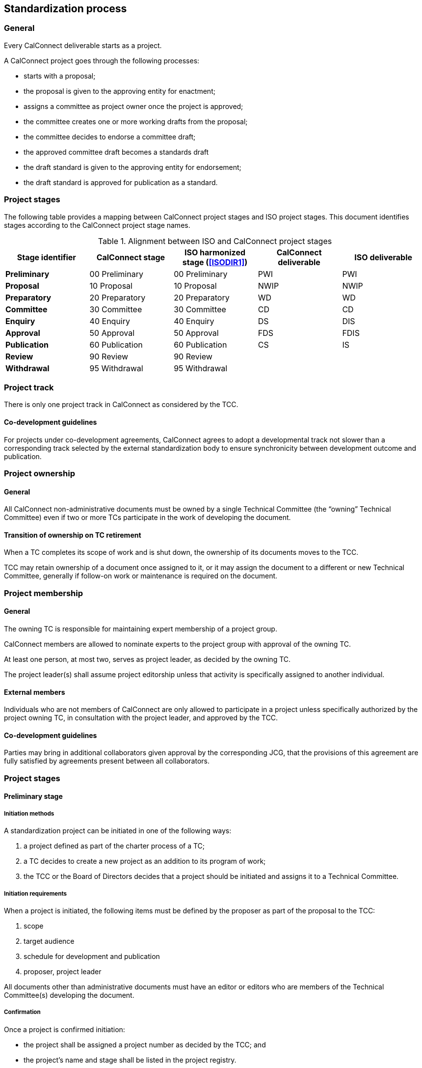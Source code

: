 
[[process]]
== Standardization process

=== General

Every CalConnect deliverable starts as a project.

A CalConnect project goes through the following processes:

* starts with a proposal;
* the proposal is given to the approving entity for enactment;
* assigns a committee as project owner once the project is approved;
* the committee creates one or more working drafts from the proposal;
* the committee decides to endorse a committee draft;
* the approved committee draft becomes a standards draft
* the draft standard is given to the approving entity for endorsement;
* the draft standard is approved for publication as a standard.

//NOTE: TODO: joint publishing

=== Project stages

The following table provides a mapping between CalConnect project stages and
ISO project stages. This document identifies stages
according to the CalConnect project stage names.

[cols="1,1,1,1,1",options="header"]
.Alignment between ISO and CalConnect project stages
|===
|Stage identifier
|CalConnect stage
|ISO harmonized stage (<<ISODIR1>>)
|CalConnect deliverable
|ISO deliverable

|*Preliminary*
|00 Preliminary
|00 Preliminary
|PWI
|PWI

|*Proposal*
|10 Proposal
|10 Proposal
|NWIP
|NWIP

|*Preparatory*
|20 Preparatory
|20 Preparatory
|WD
|WD

|*Committee*
|30 Committee
|30 Committee
|CD
|CD

|*Enquiry*
|40 Enquiry
|40 Enquiry
|DS
|DIS

|*Approval*
|50 Approval
|50 Approval
|FDS
|FDIS

|*Publication*
|60 Publication
|60 Publication
|CS
|IS

|*Review*
|90 Review
|90 Review
|
|

|*Withdrawal*
|95 Withdrawal
|95 Withdrawal
|
|

|===


=== Project track

There is only one project track in CalConnect as considered by the TCC.


==== Co-development guidelines

For projects under co-development agreements, CalConnect agrees to
adopt a developmental track not slower than a corresponding track
selected by the external standardization body to ensure
synchronicity between development outcome and publication.



=== Project ownership

==== General

All CalConnect non-administrative documents must be owned by a single
Technical Committee (the "`owning`" Technical Committee) even if two
or more TCs participate in the work of developing the document.


==== Transition of ownership on TC retirement

When a TC completes its scope of work and is shut down, the ownership
of its documents moves to the TCC.

TCC may retain ownership of a document once assigned to it, or
it may assign the document to a different or new Technical Committee,
generally if follow-on work or maintenance is required on the document.


=== Project membership

==== General

The owning TC is responsible for maintaining expert membership of a
project group.

CalConnect members are allowed to nominate experts to the project group
with approval of the owning TC.

At least one person, at most two, serves as project leader, as decided
by the owning TC.

The project leader(s) shall assume project editorship unless that
activity is specifically assigned to another individual.


==== External members

Individuals who are not members of CalConnect are only allowed to participate in
a project unless specifically authorized by the project owning TC, in consultation
with the project leader, and approved by the TCC.


==== Co-development guidelines

Parties may bring in additional collaborators given approval by the
corresponding JCG, that the provisions of this agreement
are fully satisfied by agreements present between all collaborators.



=== Project stages


==== Preliminary stage

===== Initiation methods

A standardization project can be initiated in one of the following ways:

. a project defined as part of the charter process of a TC;

. a TC decides to create a new project as an addition to its program of work;

. the TCC or the Board of Directors decides that a project should
be initiated and assigns it to a Technical Committee.


===== Initiation requirements

When a project is initiated, the following items must be defined
by the proposer as part of the proposal to the TCC:

. scope

. target audience

. schedule for development and publication

. proposer, project leader

All documents other than administrative documents must have an editor
or editors who are members of the Technical Committee(s) developing the
document.


===== Confirmation

Once a project is confirmed initiation:

* the project shall be assigned a project number as decided by the TCC; and

* the project's name and stage shall be listed in the project registry.

NOTE: This document supports the creation of a project registry.


===== First draft

A first draft of the standardization deliverable may be created
for proposal submission, or may be created in the Committee stage.

Disclaimers and necessary statements such as relating to IPR and
copyright shall be placed in an obvious place in the draft.


===== Co-development guidelines

The draft shall be created through a collaboration process between
experts from both organizations, or at least, the proposing
organization should have received input from the other organization.

At the first instance where a CalConnect project wishes to co-develop
with an external standardization body, it should be raised to the TCC.
The JCG shall consult the stakeholders to determine appropriateness
of the project and advise the proposer.

If the project is rejected by the TCC, its output may still be
developed within CalConnect if it is appropriate, and its output may
still be proposed to the TCC for co-development in later stages.



==== Proposal stage

When the TCC determines interest within CalConnect to develop the
proposed project, the project initiator should submit a proposal
to the TCC for ballot indicating its wish to develop the proposed project.

If accepted, the project shall be adopted by a CalConnect TC.
Members of the project group shall be represented by experts.
This project shall then be listed in the TCC register of projects.

If rejected, its output may still be developed by one or more members
of CalConnect if appropriate, and the resulting output may still be
proposed to the TCC for development in later stages.


A "`Report`" document type shall be published upon a successful ballot
of two-thirds approval at this stage.


===== Co-development guidelines

The TCC should also consider JCGs whether a proposal is suitable
to be co-developed with existing liaison organizations or
external standardization bodies.

The TCC may suggest the project group to co-develop the project
under one or more JCGs.


==== Preparatory stage

This is an optional stage.

The goal of the preparatory stage is to create a "`working draft`"
of the deliverable approved by the project group within the TC.

Once the project team decides the working draft has advanced
to being a "`committee draft`" or a "`draft standard`", this
stage ends.

There is no ballot at this stage.


==== Committee stage

This is an optional stage.

The goal of the committee stage is to create a "`committee draft`"
of the deliverable approved by the TC.

The owning TC distributes the committee draft and may select a 8-week or 10-week
comment period for TC members to comment.

Within 4 weeks of completion of the comment period, the owning TC shall distribute
all formal comments received during ballot to TC members.

Given the results of comments, the Chair of the TC, considering TC consensus,
in consultation with the project leader (if necessary),
shall decide on the below outcomes:

. to prepare and circulate a revised committee draft for consideration; or

. to register the committee draft for the enquiry stage.

In case TC consensus is unclear from the results, a ballot (<<process-balloting>>) can be launched
to determine consensus for stage advancement.

A "`Specification`" document type shall be published upon advancement
to the enquiry stage.


[[stage-enquiry]]
==== Enquiry stage

The goal of the enquiry stage is to create a "`draft standard`"
of the deliverable approved by the TC.

The public review period (<<public-review>>) shall be started within
4 weeks of entering this stage.

Once the owning TC deems a document under development to be
ready for publication, the Chair of the owning TC shall arrange
for an official ballot (<<process-balloting>>) amongst TC members.
"`No`" votes must be accompanied with technical reasons.

If no "`No`" votes were registered in the DIS ballot,
the project is deemed to have unanimous support. It shall be fast-tracked
towards the Approval stage for TCC ballot.

If the ballot was successful but at least one "`No`" vote has been received,
the project is advanced to Approval stage.

If the ballot failed, the Chair of the owning TC, in consultation
with the project leader to decide whether to prepare and circulate a revised
draft standard for re-balloting.


===== Co-development guidelines

In these stages, members of the project groups within CalConnect
and the external standardization body shall collaborate closely
to ensure efficient and effective development of the deliverable of
the respective stages. The deliverable shall be developed
jointly by experts of the collaborating organizations.

The project stages of the collaborating organizations shall
be synchronized correspondingly.

Specifically:

* If a deliverable is approved by ballot at an ISO TC,
  CalConnect will advance the project stage at its
  project group accordingly.
* If a deliverable is rejected by ballot at an ISO TC,
  CalConnect will not advance project stage at its
  project group, unless the ISO TC re-ballot approves
  advancement of the deliverable.
* In cases where a development stage is optional and skipped
  in accordance with <<ISODIR1>> and <<ISODIR1C>>, CalConnect
  shall set the stage of its project at the corresponding
  stage.


[[stage-approval]]
==== Approval stage

The goal of the approval stage is to create a "`final draft standard`"
of the deliverable approved by the CalConnect membership.

The public review period (<<public-review>>) shall be started within
4 weeks of entering this stage, unless the document has already
been reviewed publicly at the Enquiry stage (<<stage-enquiry>>).

A "`last call`" for formal comments shall be issued by the Chair of
the owning TC to both TCC and to the full CalConnect mailing list
of 8 weeks.

The formal commenting process is described in detail at <<comments-formal>>.

After the close of the commenting period, the Chair of TCC shall
distribute the comments to the CalConnect membership within
4 weeks of the close, and conduct a 8-week ballot (<<process-balloting>>)
of TCC members for a vote to approve publication.

All TCC members are required to vote in this ballot. A TCC member
that did not vote in the TCC poll is considered to have violated
membership terms of the TCC, and has a 3-week period to rectify.

"`No`" votes from a TCC member must be accompanied with constructive
comments.

If the ballot was successful, the project is deemed to be ready for
publication and is advanced to the publication stage.

If the ballot failed, the Chair of the owning TC, in consultation
with the project leader to decide whether to prepare and circulate a revised
final draft standard for re-balloting.


[[draft-stages]]
==== Draft development stages (Preparatory, Committee and Enquiry stages)

. Each new draft version of the document as it is developed shall be
posted by the editor(s) on the CalConnect Document Repository. A
version is defined as a checkpoint where the developers want review
from individuals other than active contributors, typically at the
end of a development stage when the draft is a candidate for ballot.

. The availability of each new draft version shall be announced
to all contributing TCs.

. A draft version may be announced to the `calconnect-l` mailing
list if CalConnect-wide membership comment is requested.

. A draft version may be posted for external review and
comments upon approval by TCC (see <<public-review>>).
This is normally be done at the Enquiry and Approval stages,
where the draft is considered more mature for appropriate
external input.

. Once initial approval is given by TCC, a draft may be posted
for external review and comment multiple times.

In every of the development stages, resolution of all outstanding
comments is required to proceed towards ballot.


[[pre-publication]]
==== Pre-publication stages (Enquiry and Approval stages)

Once a "`draft standard`" or a "`final draft standard`" is approved
towards publication, a public review period ensues.

The public review process is described in <<public-review>>.



==== Publication stage

// TODO:

===== Distribution

Once TCC approves a document for publication, the Chair of the
owning TC shall forward the final draft standard to the
Executive Director of the Consortium for publication.

Internal documents are made available only to members of CalConnect
via the members area of the CalConnect website, and are registered in
the CalConnect Internal Document Register.

===== Statement changes

The "`boilerplate`" statements of IP, appropriate usage and
disclaimer will be changed to the external (public) statement.


===== Registration at the public document register

The name, category, version and project number of the deliverable
shall be registered in the CalConnect Public Document Register.



=== Abandonment

==== Co-development guidelines

A joint work item may be abandoned by one of the two parties if it sees
it being inappropriate or is no longer interested or able to contribute
to the joint work item. Each party is allowed to abandon the joint
work, which at that point will become sole work of the other party.

A notice of such must be sent by the abandoning party to the JCG and
distributed by both parties to its members.

The abandoning party, if the abandoned work is carried on by the other
party, is required to explicitly agree that the copyright of such work
is to be waived to the other party to allow publication of the document.

If the abandons party wishes to rejoin an abandoned work item, it is
agreed in this agreement that it is allowed, given a notice is filed at
the JCG, unless in exceptional circumstances.




[[process-balloting]]
=== Balloting

A ballot is launched upon gauging consensus within a group
(TC, TCC or amongst all members).

In each ballot, a member is allocated three options:

* Yes
* No
* Abstain

A "`No`" vote must be accompanied by constructive comments. "`Abstain`" votes
are not counted against the outcome.

Consensus is considered to have been reached when there are two-thirds of "`Yes`" votes.




=== Notification

Notification of availability of new documents within CalConnect
will be announced to the appropriate {collaborative-iso-tc} working groups
and CalConnect technical committees.

=== Availability of working documents

Drafts and working documents are available according to
each party's normal practices.


=== Distribution of publication

After an ISO ballot on the acceptance of a joint work item as
DIS, FDIS or IS, the joint work item will be published
as a CalConnect Standard.


=== Promotional activities in co-developed projects

Promotional programs will be shared between {collaborative-iso-tc}
and CalConnect for the purpose of coordinating marketing activities
via the JCG.



=== External progression

In some cases, CalConnect deliverables are sent to be progressed
at another standards body:

* upon completion of the Approval stage, a CalConnect document may be sent
  immediately to an external standardization body for progression
  to become a standard; and

* if a published CalConnect document is subsequently decided to
  be forwarded to another standards body for progression.

In these situations, the CalConnect document shall be accompanied by a
link at the CalConnect website, that provides the document at the target standards
body, completely with document number, title, etc. given by that
standards body.

It is anticipated that such documents will be progressed and modified
according to the processes of the recipient standards body. CalConnect
shall attempt to ensure that the link remains valid, and if
possible for the most current version of the document.


=== Document requirements

Requirements of a CalConnect document are stated in <<CC10002>>.

